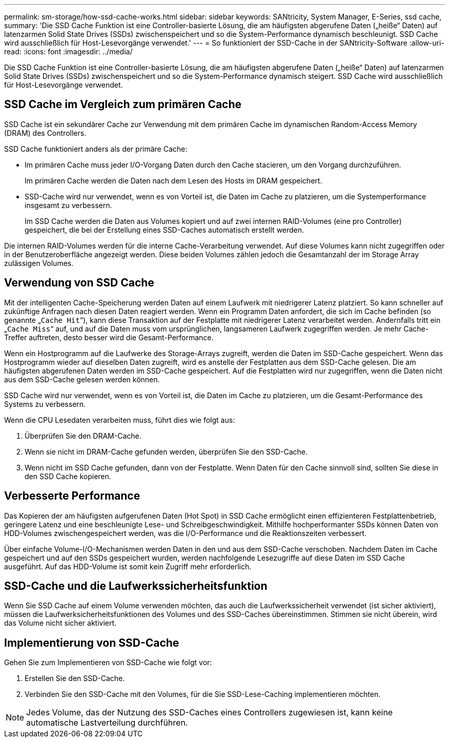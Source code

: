 ---
permalink: sm-storage/how-ssd-cache-works.html 
sidebar: sidebar 
keywords: SANtricity, System Manager, E-Series, ssd cache, 
summary: 'Die SSD Cache Funktion ist eine Controller-basierte Lösung, die am häufigsten abgerufene Daten („heiße“ Daten) auf latenzarmen Solid State Drives (SSDs) zwischenspeichert und so die System-Performance dynamisch beschleunigt. SSD Cache wird ausschließlich für Host-Lesevorgänge verwendet.' 
---
= So funktioniert der SSD-Cache in der SANtricity-Software
:allow-uri-read: 
:icons: font
:imagesdir: ../media/


[role="lead"]
Die SSD Cache Funktion ist eine Controller-basierte Lösung, die am häufigsten abgerufene Daten („heiße“ Daten) auf latenzarmen Solid State Drives (SSDs) zwischenspeichert und so die System-Performance dynamisch steigert. SSD Cache wird ausschließlich für Host-Lesevorgänge verwendet.



== SSD Cache im Vergleich zum primären Cache

SSD Cache ist ein sekundärer Cache zur Verwendung mit dem primären Cache im dynamischen Random-Access Memory (DRAM) des Controllers.

SSD Cache funktioniert anders als der primäre Cache:

* Im primären Cache muss jeder I/O-Vorgang Daten durch den Cache stacieren, um den Vorgang durchzuführen.
+
Im primären Cache werden die Daten nach dem Lesen des Hosts im DRAM gespeichert.

* SSD-Cache wird nur verwendet, wenn es von Vorteil ist, die Daten im Cache zu platzieren, um die Systemperformance insgesamt zu verbessern.
+
Im SSD Cache werden die Daten aus Volumes kopiert und auf zwei internen RAID-Volumes (eine pro Controller) gespeichert, die bei der Erstellung eines SSD-Caches automatisch erstellt werden.



Die internen RAID-Volumes werden für die interne Cache-Verarbeitung verwendet. Auf diese Volumes kann nicht zugegriffen oder in der Benutzeroberfläche angezeigt werden. Diese beiden Volumes zählen jedoch die Gesamtanzahl der im Storage Array zulässigen Volumes.



== Verwendung von SSD Cache

Mit der intelligenten Cache-Speicherung werden Daten auf einem Laufwerk mit niedrigerer Latenz platziert. So kann schneller auf zukünftige Anfragen nach diesen Daten reagiert werden. Wenn ein Programm Daten anfordert, die sich im Cache befinden (so genannte „`Cache Hit`“), kann diese Transaktion auf der Festplatte mit niedrigerer Latenz verarbeitet werden. Andernfalls tritt ein „`Cache Miss`“ auf, und auf die Daten muss vom ursprünglichen, langsameren Laufwerk zugegriffen werden. Je mehr Cache-Treffer auftreten, desto besser wird die Gesamt-Performance.

Wenn ein Hostprogramm auf die Laufwerke des Storage-Arrays zugreift, werden die Daten im SSD-Cache gespeichert. Wenn das Hostprogramm wieder auf dieselben Daten zugreift, wird es anstelle der Festplatten aus dem SSD-Cache gelesen. Die am häufigsten abgerufenen Daten werden im SSD-Cache gespeichert. Auf die Festplatten wird nur zugegriffen, wenn die Daten nicht aus dem SSD-Cache gelesen werden können.

SSD Cache wird nur verwendet, wenn es von Vorteil ist, die Daten im Cache zu platzieren, um die Gesamt-Performance des Systems zu verbessern.

Wenn die CPU Lesedaten verarbeiten muss, führt dies wie folgt aus:

. Überprüfen Sie den DRAM-Cache.
. Wenn sie nicht im DRAM-Cache gefunden werden, überprüfen Sie den SSD-Cache.
. Wenn nicht im SSD Cache gefunden, dann von der Festplatte. Wenn Daten für den Cache sinnvoll sind, sollten Sie diese in den SSD Cache kopieren.




== Verbesserte Performance

Das Kopieren der am häufigsten aufgerufenen Daten (Hot Spot) in SSD Cache ermöglicht einen effizienteren Festplattenbetrieb, geringere Latenz und eine beschleunigte Lese- und Schreibgeschwindigkeit. Mithilfe hochperformanter SSDs können Daten von HDD-Volumes zwischengespeichert werden, was die I/O-Performance und die Reaktionszeiten verbessert.

Über einfache Volume-I/O-Mechanismen werden Daten in den und aus dem SSD-Cache verschoben. Nachdem Daten im Cache gespeichert und auf den SSDs gespeichert wurden, werden nachfolgende Lesezugriffe auf diese Daten im SSD Cache ausgeführt. Auf das HDD-Volume ist somit kein Zugriff mehr erforderlich.



== SSD-Cache und die Laufwerkssicherheitsfunktion

Wenn Sie SSD Cache auf einem Volume verwenden möchten, das auch die Laufwerkssicherheit verwendet (ist sicher aktiviert), müssen die Laufwerksicherheitsfunktionen des Volumes und des SSD-Caches übereinstimmen. Stimmen sie nicht überein, wird das Volume nicht sicher aktiviert.



== Implementierung von SSD-Cache

Gehen Sie zum Implementieren von SSD-Cache wie folgt vor:

. Erstellen Sie den SSD-Cache.
. Verbinden Sie den SSD-Cache mit den Volumes, für die Sie SSD-Lese-Caching implementieren möchten.


[NOTE]
====
Jedes Volume, das der Nutzung des SSD-Caches eines Controllers zugewiesen ist, kann keine automatische Lastverteilung durchführen.

====